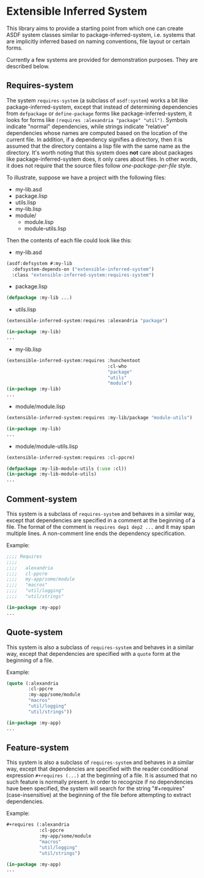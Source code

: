 
* Extensible Inferred System

This library aims to provide a starting point from which one can create ASDF system classes similar to package-inferred-system, i.e. systems that are implicitly inferred based on naming conventions, file layout or certain forms.

Currently a few systems are provided for demonstration purposes. They are described below.

** Requires-system

The system ~requires-system~ (a subclass of ~asdf:system~) works a bit like package-inferred-system, except that instead of determining dependencies from ~defpackage~ or ~define-package~ forms like package-inferred-system, it looks for forms like ~(requires :alexandria "package" "util")~. Symbols indicate "normal" dependencies, while strings indicate "relative" dependencies whose names are computed based on the location of the current file. In addition, if a dependency signifies a directory, then it is assumed that the directory contains a lisp file with the same name as the directory. It's worth noting that this system does *not* care about packages like package-inferred-system does, it only cares about files. In other words, it does not require that the source files follow /one-package-per-file/ style.

To illustrate, suppose we have a project with the following files:

- my-lib.asd
- package.lisp
- utils.lisp
- my-lib.lisp
- module/
  - module.lisp
  - module-utils.lisp

Then the contents of each file could look like this:

- my-lib.asd

#+begin_src lisp :results silent
(asdf:defsystem #:my-lib
  :defsystem-depends-on ("extensible-inferred-system")
  :class "extensible-inferred-system:requires-system")
#+end_src

- package.lisp

#+begin_src lisp :results silent
(defpackage :my-lib ...)
#+end_src

- utils.lisp

#+begin_src lisp :results silent
(extensible-inferred-system:requires :alexandria "package")

(in-package :my-lib)
...
#+end_src

- my-lib.lisp

#+begin_src lisp :results silent
(extensible-inferred-system:requires :hunchentoot
                                     :cl-who
                                     "package"
                                     "utils"
                                     "module")
(in-package :my-lib)
...
#+end_src

- module/module.lisp

#+begin_src lisp :results silent
(extensible-inferred-system:requires :my-lib/package "module-utils")

(in-package :my-lib)
...
#+end_src

- module/module-utils.lisp

#+begin_src lisp :results silent
(extensible-inferred-system:requires :cl-ppcre)

(defpackage :my-lib-module-utils (:use :cl))
(in-package :my-lib-module-utils)
...
#+end_src

** Comment-system

This system is a subclass of ~requires-system~ and behaves in a similar way, except that dependencies are specified in a comment at the beginning of a file. The format of the comment is ~requires dep1 dep2 ...~ and it may span multiple lines. A non-comment line ends the dependency specification.

Example:

#+begin_src lisp :results silent
;;;; Requires
;;;;
;;;;   alexandria
;;;;   cl-ppcre
;;;;   my-app/some/module
;;;;   "macros"
;;;;   "util/logging"
;;;;   "util/strings"

(in-package :my-app)
...
#+end_src

** Quote-system

This system is also a subclass of ~requires-system~ and behaves in a similar way, except that dependencies are specified with a ~quote~ form at the beginning of a file.

Example:

#+begin_src lisp :results silent
(quote (:alexandria
        :cl-ppcre
        :my-app/some/module
        "macros"
        "util/logging"
        "util/strings"))

(in-package :my-app)
...
#+end_src

** Feature-system

This system is also a subclass of ~requires-system~ and behaves in a similar way, except that dependencies are specified with the reader conditional expression ~#+requires (...)~ at the beginning of a file. It is assumed that no such feature is normally present. In order to recognize if no dependencies have been specified, the system will search for the string "#+requires" (case-insensitive) at the beginning of the file before attempting to extract dependencies.

Example:

#+begin_src lisp :results silent
,#+requires (:alexandria
            :cl-ppcre
            :my-app/some/module
            "macros"
            "util/logging"
            "util/strings")

(in-package :my-app)
...
#+end_src
